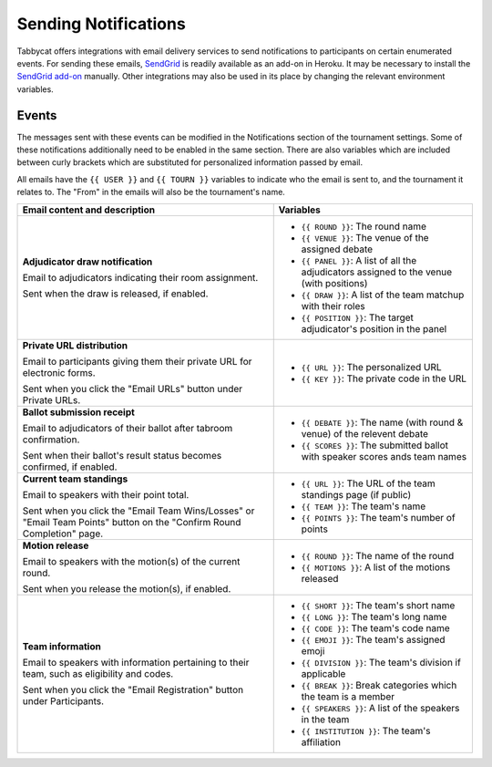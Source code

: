 =====================
Sending Notifications
=====================

Tabbycat offers integrations with email delivery services to send notifications to participants on certain enumerated events. For sending these emails, `SendGrid <https://sendgrid.com/>`_ is readily available as an add-on in Heroku. It may be necessary to install the `SendGrid add-on <https://elements.heroku.com/addons/sendgrid>`_ manually. Other integrations may also be used in its place by changing the relevant environment variables.

Events
======

The messages sent with these events can be modified in the Notifications section of the tournament settings. Some of these notifications additionally need to be enabled in the same section. There are also variables which are included between curly brackets which are substituted for personalized information passed by email.

All emails have the ``{{ USER }}`` and ``{{ TOURN }}`` variables to indicate who the email is sent to, and the tournament it relates to. The "From" in the emails will also be the tournament's name.

.. list-table::
  :header-rows: 1

  * - Email content and description
    - Variables

  * - **Adjudicator draw notification**

      Email to adjudicators indicating their room assignment.

      Sent when the draw is released, if enabled.
    - * ``{{ ROUND }}``: The round name
      * ``{{ VENUE }}``: The venue of the assigned debate
      * ``{{ PANEL }}``: A list of all the adjudicators assigned to the venue (with positions)
      * ``{{ DRAW }}``: A list of the team matchup with their roles
      * ``{{ POSITION }}``: The target adjudicator's position in the panel

  * - **Private URL distribution**

      Email to participants giving them their private URL for electronic forms.

      Sent when you click the "Email URLs" button under Private URLs.
    - * ``{{ URL }}``: The personalized URL
      * ``{{ KEY }}``: The private code in the URL

  * - **Ballot submission receipt**

      Email to adjudicators of their ballot after tabroom confirmation.

      Sent when their ballot's result status becomes confirmed, if enabled.
    - * ``{{ DEBATE }}``: The name (with round & venue) of the relevent debate
      * ``{{ SCORES }}``: The submitted ballot with speaker scores ands team names

  * - **Current team standings**

      Email to speakers with their point total.

      Sent when you click the "Email Team Wins/Losses" or "Email Team Points" button on the "Confirm Round Completion" page.
    - * ``{{ URL }}``: The URL of the team standings page (if public)
      * ``{{ TEAM }}``: The team's name
      * ``{{ POINTS }}``: The team's number of points

  * - **Motion release**

      Email to speakers with the motion(s) of the current round.

      Sent when you release the motion(s), if enabled.
    - * ``{{ ROUND }}``: The name of the round
      * ``{{ MOTIONS }}``: A list of the motions released

  * - **Team information**

      Email to speakers with information pertaining to their team, such as eligibility and codes.

      Sent when you click the "Email Registration" button under Participants.
    - * ``{{ SHORT }}``: The team's short name
      * ``{{ LONG }}``: The team's long name
      * ``{{ CODE }}``: The team's code name
      * ``{{ EMOJI }}``: The team's assigned emoji
      * ``{{ DIVISION }}``: The team's division if applicable
      * ``{{ BREAK }}``: Break categories which the team is a member
      * ``{{ SPEAKERS }}``: A list of the speakers in the team
      * ``{{ INSTITUTION }}``: The team's affiliation

